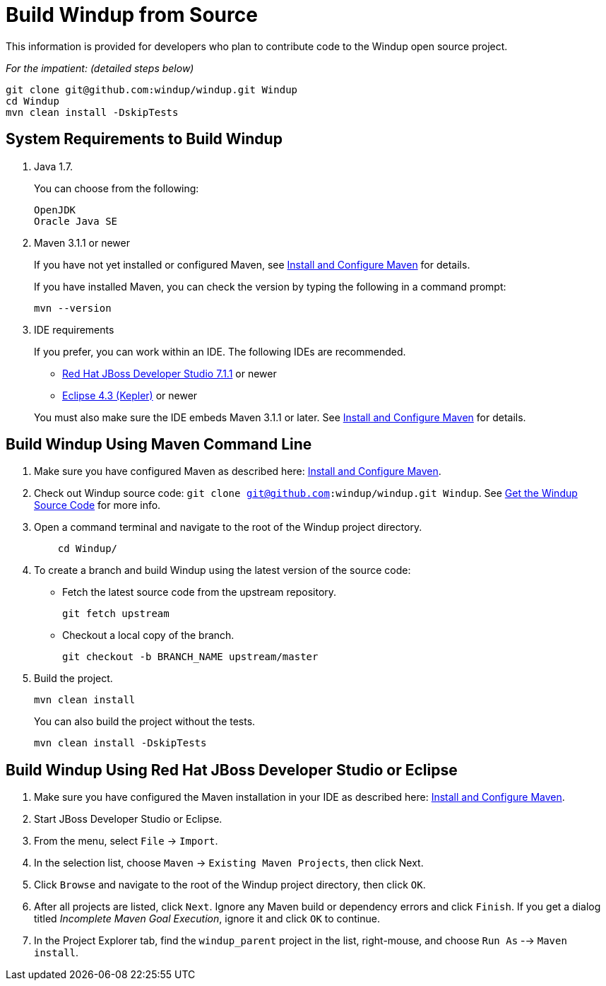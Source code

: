 = Build Windup from Source

This information is provided for developers who plan to contribute code
to the Windup open source project. 

_For the impatient: (detailed steps below)_
---------------
git clone git@github.com:windup/windup.git Windup
cd Windup
mvn clean install -DskipTests
---------------


== System Requirements to Build Windup

1.  Java 1.7.
+
You can choose from the following:
+
--------------
OpenJDK
Oracle Java SE
--------------
2.  Maven 3.1.1 or newer
+
If you have not yet installed or configured Maven, see
link:./Install-and-Configure-Maven[Install and Configure Maven] for details.
+
If you have installed Maven, you can check the version by typing the
following in a command prompt:
+
--------------
mvn --version 
--------------
3.  IDE requirements
+
If you prefer, you can work within an IDE. The following IDEs are recommended.

* http://www.jboss.org/products/devstudio/download/[Red Hat JBoss
Developer Studio 7.1.1] or newer
* https://www.eclipse.org/downloads/[Eclipse 4.3 (Kepler)] or newer

+
You must also make sure the IDE embeds Maven 3.1.1 or later. See
link:./Install-and-Configure-Maven[Install and Configure Maven] for details.


== Build Windup Using Maven Command Line


1.  Make sure you have configured Maven as described here:
link:./Install-and-Configure-Maven[Install and Configure Maven].
2. Check out Windup source code: `git clone git@github.com:windup/windup.git Windup`. See link:./Dev:-Get-the-Windup-Source-Code[Get the Windup Source Code] for more info.
2. Open a command terminal and navigate to the root of the Windup project directory.
+
--------------
    cd Windup/
--------------
3.  To create a branch and build Windup using the latest version of the source code:

*  Fetch the latest source code from the upstream repository.
+ 
---------
git fetch upstream 
---------
*  Checkout a local copy of the branch.
+
-----------------------------------------------
git checkout -b BRANCH_NAME upstream/master
-----------------------------------------------

4.  Build the project.
+
-----------------
mvn clean install
-----------------

+
You can also build the project without the tests.
+
---------------------------------
mvn clean install -DskipTests
---------------------------------

== Build Windup Using Red Hat JBoss Developer Studio or Eclipse

1.  Make sure you have configured the Maven installation in your IDE as
described here:
https://github.com/windup/windup/wiki/Install-and-Configure-Maven[Install
and Configure Maven].
2.  Start JBoss Developer Studio or Eclipse.
3.  From the menu, select `File` → `Import`.
4.  In the selection list, choose `Maven` → `Existing Maven Projects`,
then click Next.
5.  Click `Browse` and navigate to the root of the Windup
project directory, then click `OK`.
6.  After all projects are listed, click `Next`. Ignore any Maven build
or dependency errors and click `Finish`. If you get a dialog titled
_Incomplete Maven Goal Execution_, ignore it and click `OK` to continue.
7.  In the Project Explorer tab, find the `windup_parent` project in the
list, right-mouse, and choose `Run As` --> `Maven install`.